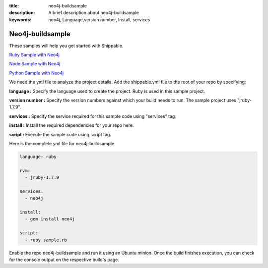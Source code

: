 :title: neo4j-buildsample
:description: A brief description about neo4j-buildsample
:keywords: neo4j, Language,version number, Install, services

.. _neo4j:

Neo4j-buildsample
=================

These samples will help you get started with Shippable.

`Ruby Sample with Neo4j <https://github.com/Shippable/sample_ruby_neo4j>`_

`Node Sample with Neo4j <https://github.com/Shippable/sample_node_neo4j>`_

`Python Sample with Neo4j <https://github.com/Shippable/sample_python_neo4j>`_

We need the yml file to analyze the project details. Add the shippable.yml file to the root of your repo by specifying:


**language :** Specify the language used to create the project. Ruby is used in this sample project.

**version number :** Specify the version numbers against which your build needs to run. The sample project uses "jruby-1.7.9".

**services :** Specify the service required for this sample code using "services" tag.

**install :** Install the required dependencies for your repo here.

**script :** Execute the sample code using script tag. 

Here is the complete yml file for neo4j-buildsample

.. code-block:: bash
   
   language: ruby

   rvm:
     - jruby-1.7.9

   services:
     - neo4j
  
   install:
     - gem install neo4j

   script:
     - ruby sample.rb
 
  
Enable the repo neo4j-buildsample and run it using an Ubuntu minion. Once the build finishes execution, you can check for the console output on the respective build's page.

